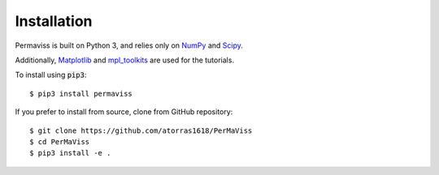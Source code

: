 
Installation
============

Permaviss is built on Python 3, and relies only on `NumPy <http://www.numpy.org/>`_  and `Scipy <https://www.scipy.org/>`_. 

Additionally, `Matplotlib <https://matplotlib.org/>`_ and `mpl_toolkits <https://matplotlib.org/mpl_toolkits/>`_ are used for the tutorials.


To install using :code:`pip3`::

    $ pip3 install permaviss

If you prefer to install from source, clone from GitHub repository::

    $ git clone https://github.com/atorras1618/PerMaViss
    $ cd PerMaViss
    $ pip3 install -e .
